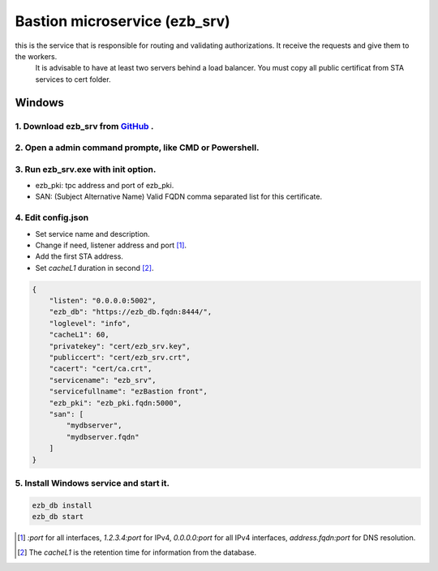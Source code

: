Bastion microservice (ezb_srv)
====================

this is the service that is responsible for routing and validating authorizations. It receive the requests and give them to the workers.
 It is advisable to have at least two servers behind a load balancer. You must copy all public certificat from STA services to cert folder.


Windows
-------

1. Download ezb_srv from `GitHub <https://github.com/ezBastion/ezb_bastion/releases/latest>`_ .
""""""""""""""""""""""""""""""""""""""""""""""""""""""""""""""""""""""""""""""""""""""""""

2. Open a admin command prompte, like CMD or Powershell.
""""""""""""""""""""""""""""""""""""""""""""""""""""""""

3. Run ezb_srv.exe with **init** option.
""""""""""""""""""""""""""""""""""""""""

- ezb_pki: tpc address and port of ezb_pki.
- SAN: (Subject Alternative Name) Valid FQDN comma separated list for this certificate. 

4. Edit config.json
"""""""""""""""""""
- Set service name and description.
- Change if need, listener address and port [1]_.
- Add the first STA address.
- Set *cacheL1* duration in second [2]_.

.. code-block:: json

    {
        "listen": "0.0.0.0:5002",
        "ezb_db": "https://ezb_db.fqdn:8444/",
        "loglevel": "info",
        "cacheL1": 60,
        "privatekey": "cert/ezb_srv.key",
        "publiccert": "cert/ezb_srv.crt",
        "cacert": "cert/ca.crt",
        "servicename": "ezb_srv",
        "servicefullname": "ezBastion front",
        "ezb_pki": "ezb_pki.fqdn:5000",
        "san": [
            "mydbserver",
            "mydbserver.fqdn"
        ]
    }


5. Install Windows service and start it.
""""""""""""""""""""""""""""""""""""""""
.. code-block:: powershell

    ezb_db install
    ezb_db start

.. [1] *:port* for all interfaces, *1.2.3.4:port* for IPv4, *0.0.0.0:port* for all IPv4 interfaces, *address.fqdn:port* for DNS resolution.
.. [2] The *cacheL1* is the retention time for information from the database.